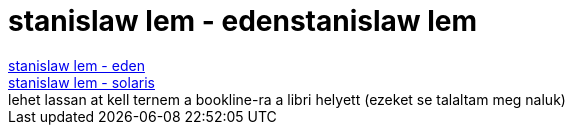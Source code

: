 = stanislaw lem - edenstanislaw lem

:slug: stanislaw_lem_edenstanislaw_lem
:category: konyv
:tags: hu
:date: 2007-09-16T15:14:45Z
++++
<a href="http://www.bookline.hu/control/producthome?id=1163978&amp;type=10" target="_self">stanislaw lem - eden</a><br><a href="http://www.bookline.hu/control/producthome?id=38494&amp;type=22" target="_self">stanislaw lem - solaris</a><br>lehet lassan at kell ternem a bookline-ra a libri helyett (ezeket se talaltam meg naluk)<br>
++++
